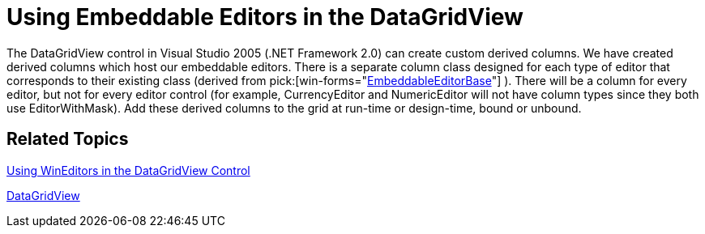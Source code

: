 ﻿////

|metadata|
{
    "name": "win-using-embeddable-editors-in-the-datagridview-whats-new-2005-3",
    "controlName": [],
    "tags": [],
    "guid": "{36D05113-832E-46DC-A85C-034E6032EBB5}",  
    "buildFlags": ["win-forms"],
    "createdOn": "0001-01-01T00:00:00Z"
}
|metadata|
////

= Using Embeddable Editors in the DataGridView

The DataGridView control in Visual Studio 2005 (.NET Framework 2.0) can create custom derived columns. We have created derived columns which host our embeddable editors. There is a separate column class designed for each type of editor that corresponds to their existing class (derived from  pick:[win-forms="link:{ApiPlatform}win{ApiVersion}~infragistics.win.embeddableeditorbase.html[EmbeddableEditorBase]"] ). There will be a column for every editor, but not for every editor control (for example, CurrencyEditor and NumericEditor will not have column types since they both use EditorWithMask). Add these derived columns to the grid at run-time or design-time, bound or unbound.

== Related Topics

link:wineditors-using-wineditors-in-the-datagridview-control.html[Using WinEditors in the DataGridView Control]

link:http://msdn.microsoft.com/en-us/library/system.windows.forms.datagridview(v=vs.110).aspx[DataGridView]